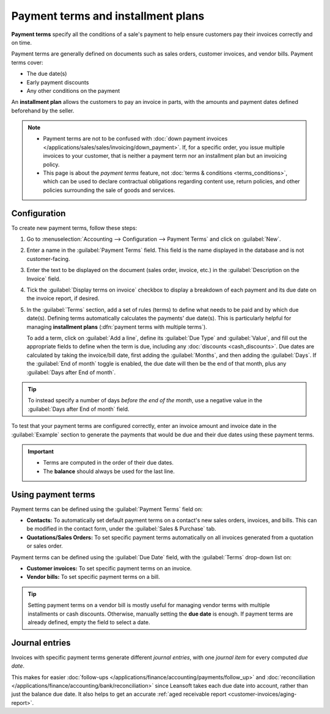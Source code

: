 ===================================
Payment terms and installment plans
===================================

**Payment terms** specify all the conditions of a sale's payment to help ensure customers pay their
invoices correctly and on time.

Payment terms are generally defined on documents such as sales orders, customer invoices, and
vendor bills. Payment terms cover:

- The due date(s)
- Early payment discounts
- Any other conditions on the payment

An **installment plan** allows the customers to pay an invoice in parts, with the amounts and
payment dates defined beforehand by the seller.

.. example::
   Immediate Payment
     The full payment is due on the day of the invoice's issuance.
   15 Days (or Net 15)
     The full payment is due 15 days after the invoice date.
   21 MFI
     The full payment is due by the 21st of the month following the invoice date.
   30% Advance End of Following Month
     30% is due on the day of the invoice's issuance. The remaining balance is due at the end of the
     following month.
   2% 10, Net 30 EOM
     A 2% :doc:`cash discount <cash_discounts>` if the payment is received within ten days.
     Otherwise, the full payment is due at the end of the month following the invoice date.

.. note::
   - Payment terms are not to be confused with :doc:`down payment invoices
     </applications/sales/sales/invoicing/down_payment>`. If, for a specific order, you issue
     multiple invoices to your customer, that is neither a payment term nor an installment plan but
     an invoicing policy.
   - This page is about the *payment terms* feature, not :doc:`terms & conditions
     <terms_conditions>`, which can be used to declare contractual obligations regarding content
     use, return policies, and other policies surrounding the sale of goods and services.

.. seealso::
   - `Leansoft Tutorials: payment terms <https://leansoft.vn/slides/slide/payment-terms-1679>`_
   - :doc:`cash_discounts`

Configuration
=============

To create new payment terms, follow these steps:

#. Go to :menuselection:`Accounting --> Configuration --> Payment Terms` and click on
   :guilabel:`New`.
#. Enter a name in the :guilabel:`Payment Terms` field. This field is the name displayed in the
   database and is not customer-facing.
#. Enter the text to be displayed on the document (sales order, invoice, etc.) in the
   :guilabel:`Description on the Invoice` field.
#. Tick the :guilabel:`Display terms on invoice` checkbox to display a breakdown of each payment and
   its due date on the invoice report, if desired.
#. In the :guilabel:`Terms` section, add a set of rules (terms) to define what needs to be paid and
   by which due date(s). Defining terms automatically calculates the payments' due date(s). This is
   particularly helpful for managing **installment plans** (:dfn:`payment terms with multiple
   terms`).

   To add a term, click on :guilabel:`Add a line`, define its :guilabel:`Due Type` and
   :guilabel:`Value`, and fill out the appropriate fields to define when the term is due, including
   any :doc:`discounts <cash_discounts>`. Due dates are calculated by taking the invoice/bill date,
   first adding the :guilabel:`Months`, and then adding the :guilabel:`Days`. If the :guilabel:`End
   of month` toggle is enabled, the due date will then be the end of that month, plus any
   :guilabel:`Days after End of month`.

.. tip::
   To instead specify a number of days *before the end of the month*, use a negative value in the
   :guilabel:`Days after End of month` field.

To test that your payment terms are configured correctly, enter an invoice amount and invoice date
in the :guilabel:`Example` section to generate the payments that would be due and their due dates
using these payment terms.

.. important::
   - Terms are computed in the order of their due dates.
   - The **balance** should always be used for the last line.

.. example::
   In the following example, 30% is due on the day of issuance, and the balance is due at the end of
   the following month.

   .. image:: payment_terms/configuration.png
      :alt: Example of Payment Terms. The last line is the balance due on the 31st of the following
            month.

Using payment terms
===================

Payment terms can be defined using the :guilabel:`Payment Terms` field on:

- **Contacts:** To automatically set default payment terms on a contact's new sales orders,
  invoices, and bills. This can be modified in the contact form, under the :guilabel:`Sales &
  Purchase` tab.
- **Quotations/Sales Orders:** To set specific payment terms automatically on all invoices generated
  from a quotation or sales order.

Payment terms can be defined using the :guilabel:`Due Date` field, with the :guilabel:`Terms`
drop-down list on:

- **Customer invoices:** To set specific payment terms on an invoice.
- **Vendor bills:** To set specific payment terms on a bill.

.. tip::
   Setting payment terms on a vendor bill is mostly useful for managing vendor terms with multiple
   installments or cash discounts. Otherwise, manually setting the **due date** is enough. If
   payment terms are already defined, empty the field to select a date.

Journal entries
===============

Invoices with specific payment terms generate different *journal entries*, with one *journal item*
for every computed *due date*.

This makes for easier :doc:`follow-ups </applications/finance/accounting/payments/follow_up>` and
:doc:`reconciliation </applications/finance/accounting/bank/reconciliation>` since Leansoft takes each
due date into account, rather than just the balance due date. It also helps to get an accurate
:ref:`aged receivable report <customer-invoices/aging-report>`.

.. example::
   .. image:: payment_terms/journal-entry.png
      :alt: The amount debited to the account receivable is split into two journal items with
            distinct due dates

   In this example, an invoice of $1000 has been issued with the following payment terms: *30% is
   due on the day of issuance, and the balance is due at the end of the following month.*

   +----------------------+-------------+---------+---------+
   | Account              | Due date    | Debit   | Credit  |
   +======================+=============+=========+=========+
   | Account Receivable   | February 21 | 300     |         |
   +----------------------+-------------+---------+---------+
   | Account Receivable   | March 31    | 700     |         |
   +----------------------+-------------+---------+---------+
   | Product Sales        |             |         | 1000    |
   +----------------------+-------------+---------+---------+

   The $1000 debited to the account receivable is split into two distinct journal items. Both of
   them have their own due date.
